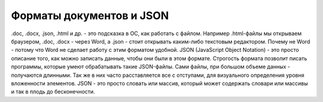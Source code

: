 Форматы документов и JSON
=========================

.doc, .docx, .json, .html и др. - это подсказка в ОС, как работать с файлом.
Например .html-файлы мы открываем браузером, .doc, .docx - через Word, а .json
- стоит открывать каким-либо текстовым редактором. Почему не Word - потому что
Word не сделает работу с этим форматом удобной.
JSON (JavaScript Object Notation) - это просто описание того, как можно
записать данные, чтобы они были в этом формате. Строгость формата позволит
писать программы, которые умеют обрабатывать такие JSON-файлы.
Сами файлы, при большом объеме данных - получаются длинными. Так же в них часто
расставляется все с отступами, для визуального определения уровня вложенности
элементов.
JSON - это просто словать или массив, который может содержать словари или
массивы и так в плодь до бесконечности.


